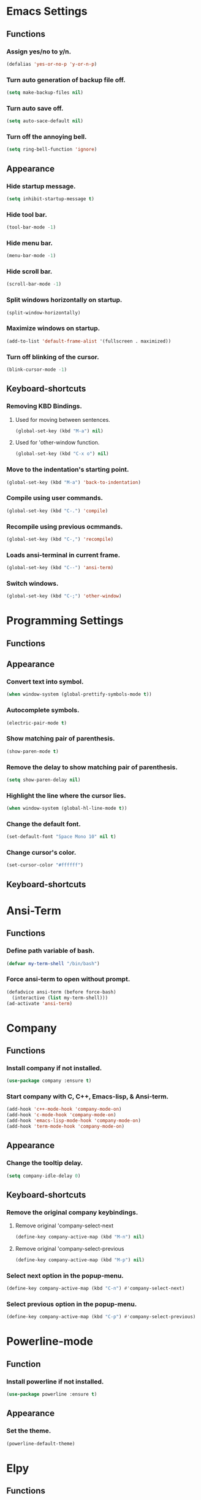 
* Emacs Settings

** Functions

*** Assign yes/no to y/n.
#+BEGIN_SRC emacs-lisp
  (defalias 'yes-or-no-p 'y-or-n-p)
#+END_SRC

*** Turn auto generation of backup file off.
#+BEGIN_SRC emacs-lisp
  (setq make-backup-files nil)
#+END_SRC

*** Turn auto save off.
#+BEGIN_SRC emacs-lisp
  (setq auto-sace-default nil)
#+END_SRC

*** Turn off the annoying bell.
#+BEGIN_SRC emacs-lisp
  (setq ring-bell-function 'ignore)
#+END_SRC


** Appearance

*** Hide startup message.
#+BEGIN_SRC emacs-lisp
  (setq inhibit-startup-message t)
#+END_SRC

*** Hide tool bar.
#+BEGIN_SRC emacs-lisp
  (tool-bar-mode -1)
#+END_SRC

*** Hide menu bar.
#+BEGIN_SRC emacs-lisp
  (menu-bar-mode -1)
#+END_SRC

*** Hide scroll bar.
#+BEGIN_SRC emacs-lisp
  (scroll-bar-mode -1)
#+END_SRC

*** Split windows horizontally on startup.
#+BEGIN_SRC emacs-lisp
  (split-window-horizontally)
#+END_SRC

*** Maximize windows on startup.
#+BEGIN_SRC emacs-lisp
  (add-to-list 'default-frame-alist '(fullscreen . maximized))
#+END_SRC

*** Turn off blinking of the cursor.
#+BEGIN_SRC emacs-lisp
  (blink-cursor-mode -1)
#+END_SRC


** Keyboard-shortcuts

*** Removing KBD Bindings.

**** Used for moving between sentences.
#+BEGIN_SRC emacs-lisp
  (global-set-key (kbd "M-a") nil)
#+END_SRC

**** Used for 'other-window function.
#+BEGIN_SRC emacs-lisp
  (global-set-key (kbd "C-x o") nil)
#+END_SRC

*** Move to the indentation's starting point.
#+BEGIN_SRC emacs-lisp
  (global-set-key (kbd "M-a") 'back-to-indentation)
#+END_SRC

*** Compile using user commands.
#+BEGIN_SRC emacs-lisp
  (global-set-key (kbd "C-.") 'compile)
#+END_SRC

*** Recompile using previous ocmmands.
#+BEGIN_SRC emacs-lisp
  (global-set-key (kbd "C-,") 'recompile)
#+END_SRC

*** Loads ansi-terminal in current frame.
#+BEGIN_SRC emacs-lisp
  (global-set-key (kbd "C--") 'ansi-term)
#+END_SRC

*** Switch windows.
#+BEGIN_SRC emacs-lisp
  (global-set-key (kbd "C-;") 'other-window)
#+END_SRC


* Programming Settings

** Functions


** Appearance

*** Convert text into symbol.
#+BEGIN_SRC emacs-lisp
  (when window-system (global-prettify-symbols-mode t))
#+END_SRC

*** Autocomplete symbols.
#+BEGIN_SRC emacs-lisp
(electric-pair-mode t)
#+END_SRC

*** Show matching pair of parenthesis.
#+BEGIN_SRC emacs-lisp
  (show-paren-mode t)
#+END_SRC

*** Remove the delay to show matching pair of parenthesis.
#+BEGIN_SRC emacs-lisp
  (setq show-paren-delay nil)
#+END_SRC

*** Highlight the line where the cursor lies.

#+BEGIN_SRC emacs-lisp
  (when window-system (global-hl-line-mode t))
#+END_SRC

*** Change the default font.
#+BEGIN_SRC emacs-lisp
  (set-default-font "Space Mono 10" nil t)
#+END_SRC

*** Change cursor's color.
#+BEGIN_SRC emacs-lisp
  (set-cursor-color "#ffffff")
#+END_SRC


** Keyboard-shortcuts


* Ansi-Term

** Functions

*** Define path variable of bash.
#+BEGIN_SRC emacs-lisp
(defvar my-term-shell "/bin/bash")
#+END_SRC

*** Force ansi-term to open without prompt.
#+BEGIN_SRC emacs-lisp
  (defadvice ansi-term (before force-bash)
    (interactive (list my-term-shell)))
  (ad-activate 'ansi-term)
#+END_SRC


* Company

** Functions

*** Install company if not installed.
#+BEGIN_SRC emacs-lisp
  (use-package company :ensure t)
#+END_SRC

*** Start company with C, C++, Emacs-lisp, & Ansi-term.
#+BEGIN_SRC emacs-lisp
  (add-hook 'c++-mode-hook 'company-mode-on)
  (add-hook 'c-mode-hook 'company-mode-on)
  (add-hook 'emacs-lisp-mode-hook 'company-mode-on)
  (add-hook 'term-mode-hook 'company-mode-on)
#+END_SRC


** Appearance

*** Change the tooltip delay.
#+BEGIN_SRC emacs-lisp
  (setq company-idle-delay 0)
#+END_SRC


** Keyboard-shortcuts

*** Remove the original company keybindings.

**** Remove original 'company-select-next
#+BEGIN_SRC emacs-lisp
    (define-key company-active-map (kbd "M-n") nil)
#+END_SRC

**** Remove original 'company-select-previous
#+BEGIN_SRC emacs-lisp
    (define-key company-active-map (kbd "M-p") nil)
#+END_SRC


*** Select next option in the popup-menu.
#+BEGIN_SRC emacs-lisp
  (define-key company-active-map (kbd "C-n") #'company-select-next)
#+END_SRC

*** Select previous option in the popup-menu.
#+BEGIN_SRC emacs-lisp
  (define-key company-active-map (kbd "C-p") #'company-select-previous)
#+END_SRC



* Powerline-mode

** Function

*** Install powerline if not installed.
#+BEGIN_SRC emacs-lisp
  (use-package powerline :ensure t)
#+END_SRC


** Appearance

*** Set the theme.
#+BEGIN_SRC emacs-lisp
  (powerline-default-theme)
#+END_SRC


* Elpy

** Functions

*** Enable elpy if not installed.
#+BEGIN_SRC emacs-lisp
  (use-package elpy :ensure t)
#+END_SRC

*** Enable elpy.
#+BEGIN_SRC emacs-lisp
  (elpy-enable)
#+END_SRC

*** Use python 3 for python's shell interpreter.
#+BEGIN_SRC emacs-lisp
  (setq python-shell-interpreter "python3")
#+END_SRC

*** Use python 3 for python command.
#+BEGIN_SRC emacs-lisp
  (setq elpy-rpc-python-command "python3")
#+END_SRC


* Helm

** Functions

*** Install helm if not installed.
#+BEGIN_SRC emacs-lisp
  (use-package helm :ensure t)
#+END_SRC


** Appearance

*** Use helm in the window where it was called.
#+BEGIN_SRC emacs-lisp
  (setq helm-split-window-in-side-p t)
#+END_SRC

*** Autoresize helm's window.
#+BEGIN_SRC emacs-lisp
  (helm-autoresize-mode t)
#+END_SRC


** Keyboard-shortcuts

*** Override buffer-list shortcut.
#+BEGIN_SRC emacs-lisp
  (global-set-key (kbd "C-x b") 'helm-buffers-list)
#+END_SRC

*** Create helm-bookmark shortcut.
#+BEGIN_SRC emacs-lisp
  (global-set-key (kbd "C-=") 'helm-bookmarks)
#+END_SRC

*** Override meta-x shortcut.
#+BEGIN_SRC emacs-lisp
  (global-set-key (kbd "M-x") 'helm-M-x)
#+END_SRC

*** Create helm-show-kill-ring shortcut.
#+BEGIN_SRC emacs-lisp
  (global-set-key (kbd "M-y") 'helm-show-kill-ring)
#+END_SRC

*** Override i-search with helm's search.
#+BEGIN_SRC emacs-lisp
  (global-set-key (kbd "C-s") 'helm-occur)
#+END_SRC

*** Override find-file shortcut.
#+BEGIN_SRC emacs-lisp
  (global-set-key (kbd "C-x C-f") 'helm-find-files)
#+END_SRC

*** Force completion with tab when finding files.
#+BEGIN_SRC emacs-lisp
(define-key helm-map (kbd "<tab>") 'helm-execute-persistent-action)
#+END_SRC


* Xscope

** Functions

*** Install xscope if not installed.
#+BEGIN_SRC emacs-lisp
  (use-package xcscope :ensure t)
#+END_SRC


** Keyboard-shortcuts

*** Find the symbol.
#+BEGIN_SRC emacs-lisp
  (define-key global-map [(ctrl f5)] 'cscope-find-this-symbol)
#+END_SRC

*** Toggle cscope display buffer on/off.
#+BEGIN_SRC emacs-lisp
  (define-key global-map [(ctrl f1)] 'cscope-display-buffer-toggle) 
#+END_SRC

*** Display cscope buffer.
#+BEGIN_SRC emacs-lisp
  (define-key global-map [(ctrl f2)] 'cscope-display-buffer)
#+END_SRC


* Org

** Functions

*** Install org if not installed.
#+BEGIN_SRC emacs-lisp
  (use-package org :ensure t)
#+END_SRC


** Appearance

*** Show the editing window in the current window.
#+BEGIN_SRC emacs-lisp
(setq org-src-window-setup 'current-window)
#+END_SRC


* Rainbow

** Functions

*** Install rainbow-mode if not installed.
#+BEGIN_SRC emacs-lisp
  (use-package rainbow-mode :ensure t)
#+END_SRC

*** Start rainbow with css file.
#+BEGIN_SRC emacs-lisp
  (add-hook 'css-mode-hook 'css-mode-on)
#+END_SRC
